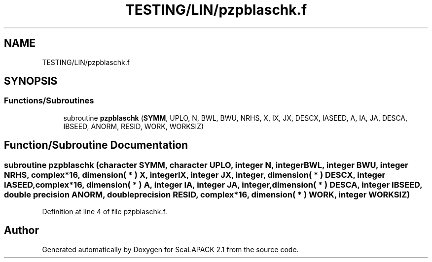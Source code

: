 .TH "TESTING/LIN/pzpblaschk.f" 3 "Sat Nov 16 2019" "Version 2.1" "ScaLAPACK 2.1" \" -*- nroff -*-
.ad l
.nh
.SH NAME
TESTING/LIN/pzpblaschk.f
.SH SYNOPSIS
.br
.PP
.SS "Functions/Subroutines"

.in +1c
.ti -1c
.RI "subroutine \fBpzpblaschk\fP (\fBSYMM\fP, UPLO, N, BWL, BWU, NRHS, X, IX, JX, DESCX, IASEED, A, IA, JA, DESCA, IBSEED, ANORM, RESID, WORK, WORKSIZ)"
.br
.in -1c
.SH "Function/Subroutine Documentation"
.PP 
.SS "subroutine pzpblaschk (character SYMM, character UPLO, integer N, integer BWL, integer BWU, integer NRHS, \fBcomplex\fP*16, dimension( * ) X, integer IX, integer JX, integer, dimension( * ) DESCX, integer IASEED, \fBcomplex\fP*16, dimension( * ) A, integer IA, integer JA, integer, dimension( * ) DESCA, integer IBSEED, double precision ANORM, double precision RESID, \fBcomplex\fP*16, dimension( * ) WORK, integer WORKSIZ)"

.PP
Definition at line 4 of file pzpblaschk\&.f\&.
.SH "Author"
.PP 
Generated automatically by Doxygen for ScaLAPACK 2\&.1 from the source code\&.

